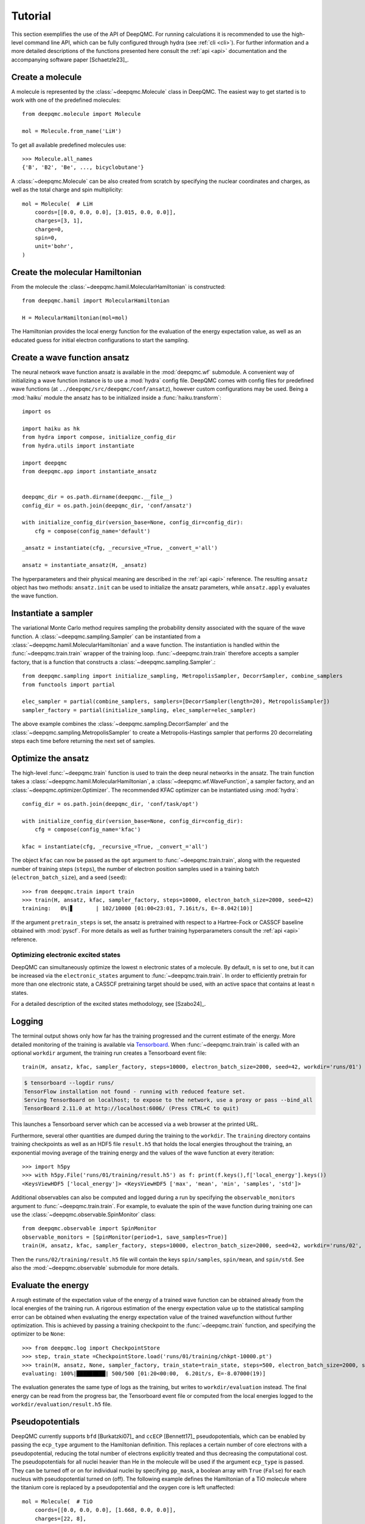 .. _tutorial:

Tutorial
========

This section exemplifies the use of the API of DeepQMC. For running calculations it is recommended to use the high-level command line API, which can be fully configured through hydra (see :ref:`cli <cli>`). For further information and a more detailed descriptions of the functions presented here consult the :ref:`api <api>` documentation and the accompanying software paper [Schaetzle23]_.

Create a molecule
-----------------

A molecule is represented by the :class:`~deepqmc.Molecule` class in DeepQMC. The easiest way to get started is to work with one of the predefined molecules::

   from deepqmc.molecule import Molecule

   mol = Molecule.from_name('LiH')

To get all available predefined molecules use::

    >>> Molecule.all_names
    {'B', 'B2', 'Be', ..., bicyclobutane'}

A :class:`~deepqmc.Molecule` can be also created from scratch by specifying the nuclear coordinates and charges, as well as the total charge and spin multiplicity::

    mol = Molecule(  # LiH
        coords=[[0.0, 0.0, 0.0], [3.015, 0.0, 0.0]],
        charges=[3, 1],
        charge=0,
        spin=0,
        unit='bohr',
    )

Create the molecular Hamiltonian
--------------------------------

From the molecule the :class:`~deepqmc.hamil.MolecularHamiltonian` is constructed::

    from deepqmc.hamil import MolecularHamiltonian

    H = MolecularHamiltonian(mol=mol)

The Hamiltonian provides the local energy function for the evaluation of the energy expectation value, as well as an educated guess for initial electron configurations to start the sampling.

Create a wave function ansatz
-----------------------------

The neural network wave function ansatz is available in the :mod:`deepqmc.wf` submodule. A convenient way of initializing a wave function instance is to use a :mod:`hydra` config file. DeepQMC comes with config files for predefined wave functions (at ``../deepqmc/src/deepqmc/conf/ansatz``), however custom configurations may be used. Being a :mod:`haiku` module the ansatz has to be initialized inside a :func:`haiku.transform`::

    import os

    import haiku as hk
    from hydra import compose, initialize_config_dir
    from hydra.utils import instantiate

    import deepqmc
    from deepqmc.app import instantiate_ansatz


    deepqmc_dir = os.path.dirname(deepqmc.__file__)
    config_dir = os.path.join(deepqmc_dir, 'conf/ansatz')

    with initialize_config_dir(version_base=None, config_dir=config_dir):
        cfg = compose(config_name='default')

    _ansatz = instantiate(cfg, _recursive_=True, _convert_='all')

    ansatz = instantiate_ansatz(H, _ansatz)

The hyperparameters and their physical meaning are described in the :ref:`api <api>` reference. The resulting ``ansatz`` object has two methods: ``ansatz.init`` can be used to initialize the ansatz parameters, while ``ansatz.apply`` evaluates the wave function.

Instantiate a sampler
---------------------

The variational Monte Carlo method requires sampling the probability density associated with the square of the wave function. A :class:`~deepqmc.sampling.Sampler` can be instantiated from a :class:`~deepqmc.hamil.MolecularHamiltonian` and a wave function. The instantiation is handled within the :func:`~deepqmc.train.train` wrapper of the training loop. :func:`~deepqmc.train.train` therefore accepts a sampler factory, that is a function that constructs a :class:`~deepqmc.sampling.Sampler`.::

    from deepqmc.sampling import initialize_sampling, MetropolisSampler, DecorrSampler, combine_samplers
    from functools import partial

    elec_sampler = partial(combine_samplers, samplers=[DecorrSampler(length=20), MetropolisSampler])
    sampler_factory = partial(initialize_sampling, elec_sampler=elec_sampler)

The above example combines the :class:`~deepqmc.sampling.DecorrSampler` and the :class:`~deepqmc.sampling.MetropolisSampler` to create a Metropolis-Hastings sampler that performs 20 decorrelating steps each time before returning the next set of samples.

Optimize the ansatz
-------------------

The high-level :func:`~deepqmc.train` function is used to train the deep neural networks in the ansatz. The train function takes a :class:`~deepqmc.hamil.MolecularHamiltonian`, a :class:`~deepqmc.wf.WaveFunction`, a sampler factory, and an :class:`~deepqmc.optimizer.Optimizer`. The recommended KFAC optimizer can be instantiated using :mod:`hydra`::

    config_dir = os.path.join(deepqmc_dir, 'conf/task/opt')

    with initialize_config_dir(version_base=None, config_dir=config_dir):
        cfg = compose(config_name='kfac')

    kfac = instantiate(cfg, _recursive_=True, _convert_='all')

The object ``kfac`` can now be passed as the ``opt`` argument to :func:`~deepqmc.train.train`, along with the requested number of training steps (``steps``), the number of electron position samples used in a training batch (``electron_batch_size``), and a seed (``seed``)::

    >>> from deepqmc.train import train
    >>> train(H, ansatz, kfac, sampler_factory, steps=10000, electron_batch_size=2000, seed=42)
    training:   0%|▋       | 102/10000 [01:00<23:01, 7.16it/s, E=-8.042(10)]

If the argument ``pretrain_steps`` is set, the ansatz is pretrained with respect to a Hartree-Fock or CASSCF baseline obtained with :mod:`pyscf`. For more details as well as further training hyperparameters consult the :ref:`api <api>` reference.

Optimizing electronic excited states
~~~~~~~~~~~~~~~~~~~~~~~~~~~~~~~~~~~~

DeepQMC can simultaneously optimize the lowest ``n`` electronic states of a molecule. By default, ``n`` is set to one, but it can be increased via the ``electronic_states`` argument to :func:`~deepqmc.train.train`. In order to efficiently pretrain for more than one electronic state, a CASSCF pretraining target should be used, with an active space that contains at least ``n`` states.

For a detailed description of the excited states methodology, see [Szabo24]_.

.. _logging:

Logging
-------

The terminal output shows only how far has the training progressed and the current estimate of the energy. More detailed monitoring of the training is available via `Tensorboard <https://www.tensorflow.org/tensorboard>`_. When :func:`~deepqmc.train.train` is called with an optional ``workdir`` argument, the training run creates a Tensorboard event file::

    train(H, ansatz, kfac, sampler_factory, steps=10000, electron_batch_size=2000, seed=42, workdir='runs/01')

.. code:: none

    $ tensorboard --logdir runs/
    TensorFlow installation not found - running with reduced feature set.
    Serving TensorBoard on localhost; to expose to the network, use a proxy or pass --bind_all
    TensorBoard 2.11.0 at http://localhost:6006/ (Press CTRL+C to quit)

This launches a Tensorboard server which can be accessed via a web browser at the printed URL.

Furthermore, several other quantities are dumped during the training to the ``workdir``. The ``training`` directory contains training checkpoints as well as an HDF5 file ``result.h5`` that holds the local energies throughout the training, an exponential moving average of the training energy and the values of the wave function at every iteration::

    >>> import h5py
    >>> with h5py.File('runs/01/training/result.h5') as f: print(f.keys(),f['local_energy'].keys())
    <KeysViewHDF5 ['local_energy']> <KeysViewHDF5 ['max', 'mean', 'min', 'samples', 'std']>

Additional observables can also be computed and logged during a run by specifying the ``observable_monitors`` argument to :func:`~deepqmc.train.train`.
For example, to evaluate the spin of the wave function during training one can use the :class:`~deepqmc.observable.SpinMonitor` class::

    from deepqmc.observable import SpinMonitor
    observable_monitors = [SpinMonitor(period=1, save_samples=True)]
    train(H, ansatz, kfac, sampler_factory, steps=10000, electron_batch_size=2000, seed=42, workdir='runs/02', observable_monitors=observable_monitors)

Then the ``runs/02/training/result.h5`` file will contain the keys ``spin/samples``, ``spin/mean``, and ``spin/std``.
See also the :mod:`~deepqmc.observable` submodule for more details.

Evaluate the energy
-------------------

A rough estimate of the expectation value of the energy of a trained wave function can be obtained already from the local energies of the training run. A rigorous estimation of the energy expectation value up to the statistical sampling error can be obtained when evaluating the energy expectation value of the trained wavefunction without further optimization. This is achieved by passing a training checkpoint to the :func:`~deepqmc.train` function, and specifying the optimizer to be ``None``::

    >>> from deepqmc.log import CheckpointStore
    >>> step, train_state =CheckpointStore.load('runs/01/training/chkpt-10000.pt')
    >>> train(H, ansatz, None, sampler_factory, train_state=train_state, steps=500, electron_batch_size=2000, seed=42, workdir='runs/01')
    evaluating: 100%|█████████| 500/500 [01:20<00:00,  6.20it/s, E=-8.07000(19)]

The evaluation generates the same type of logs as the training, but writes to ``workdir/evaluation`` instead. The final energy can be read from the progress bar, the Tensorboard event file or computed from the local energies logged to the ``workdir/evaluation/result.h5`` file.

Pseudopotentials
-------------------

DeepQMC currently supports ``bfd`` [Burkatzki07]_ and ``ccECP`` [Bennett17]_ pseudopotentials, which can be enabled by passing the ``ecp_type`` argument to the Hamiltonian definition. This replaces a certain number of core electrons with a pseudopotential, reducing the total number of electrons explicitly treated and thus decreasing the computational cost. The pseudopotentials for all nuclei heavier than He in the molecule will be used if the argument ``ecp_type`` is passed. They can be turned off or on for individual nuclei by specifying ``pp_mask``, a boolean array with ``True`` (``False``) for each nucleus with pseudopotential turned on (off). The following example defines the Hamiltonian of a TiO molecule where the titanium core is replaced by a pseudopotential and the oxygen core is left unaffected::

    mol = Molecule(  # TiO
        coords=[[0.0, 0.0, 0.0], [1.668, 0.0, 0.0]],
        charges=[22, 8],
        charge=0,
        spin=2,
        unit='angstrom',
    )
    H = MolecularHamiltonian(mol=mol, ecp_type='ccECP', ecp_mask=[True,False], elec_std=0.1)

Systems containing heavier atoms sometimes tend to produce NaN errors. To avoid these issues, it was found useful to use a smaller variance for the initial distribution of electrons around the nuclei (via the ``elec_std`` argument) and a larger decorrelation length for sampling.
